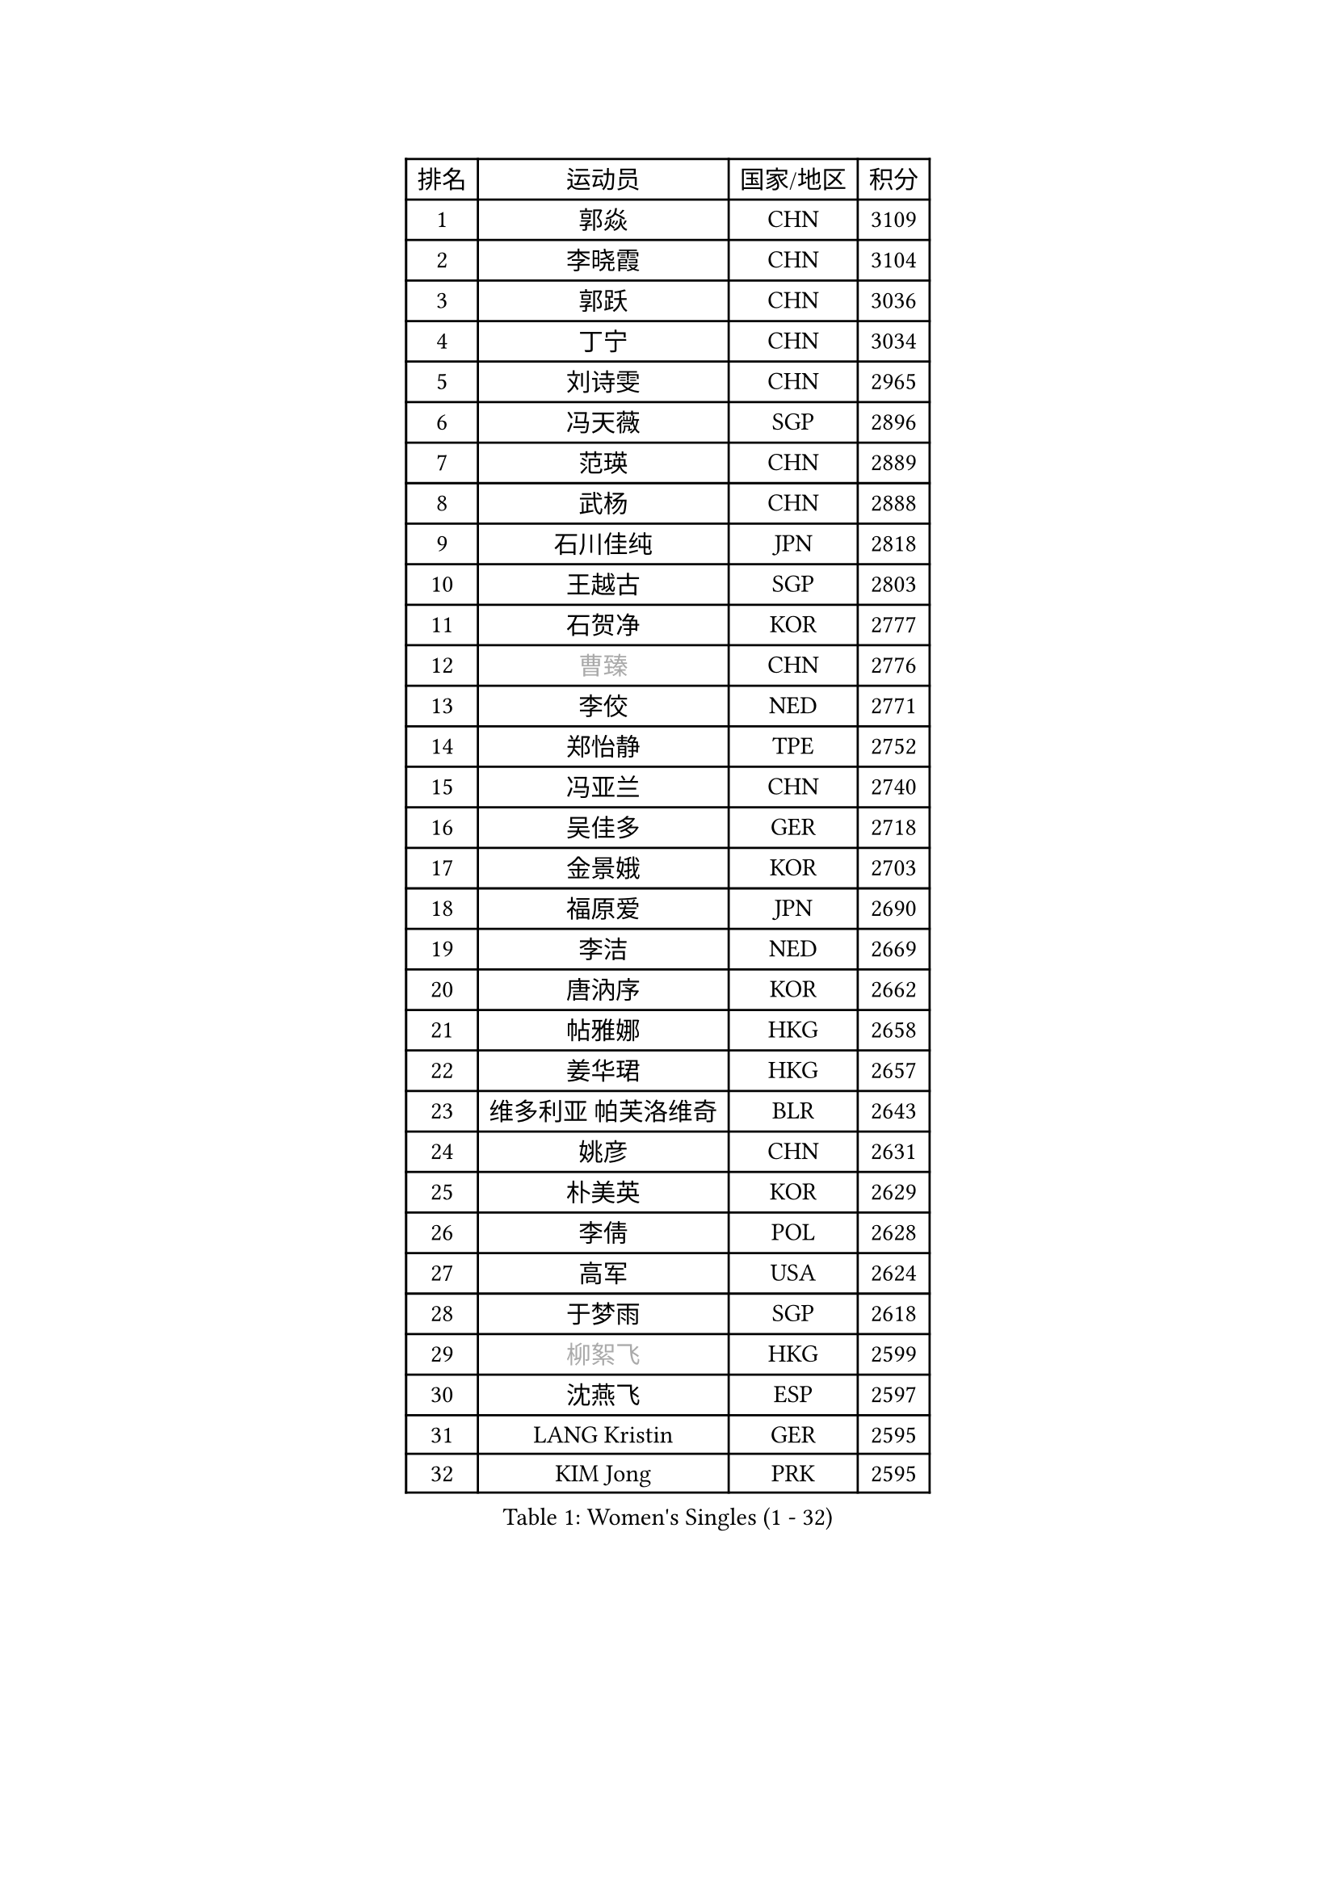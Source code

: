
#set text(font: ("Courier New", "NSimSun"))
#figure(
  caption: "Women's Singles (1 - 32)",
    table(
      columns: 4,
      [排名], [运动员], [国家/地区], [积分],
      [1], [郭焱], [CHN], [3109],
      [2], [李晓霞], [CHN], [3104],
      [3], [郭跃], [CHN], [3036],
      [4], [丁宁], [CHN], [3034],
      [5], [刘诗雯], [CHN], [2965],
      [6], [冯天薇], [SGP], [2896],
      [7], [范瑛], [CHN], [2889],
      [8], [武杨], [CHN], [2888],
      [9], [石川佳纯], [JPN], [2818],
      [10], [王越古], [SGP], [2803],
      [11], [石贺净], [KOR], [2777],
      [12], [#text(gray, "曹臻")], [CHN], [2776],
      [13], [李佼], [NED], [2771],
      [14], [郑怡静], [TPE], [2752],
      [15], [冯亚兰], [CHN], [2740],
      [16], [吴佳多], [GER], [2718],
      [17], [金景娥], [KOR], [2703],
      [18], [福原爱], [JPN], [2690],
      [19], [李洁], [NED], [2669],
      [20], [唐汭序], [KOR], [2662],
      [21], [帖雅娜], [HKG], [2658],
      [22], [姜华珺], [HKG], [2657],
      [23], [维多利亚 帕芙洛维奇], [BLR], [2643],
      [24], [姚彦], [CHN], [2631],
      [25], [朴美英], [KOR], [2629],
      [26], [李倩], [POL], [2628],
      [27], [高军], [USA], [2624],
      [28], [于梦雨], [SGP], [2618],
      [29], [#text(gray, "柳絮飞")], [HKG], [2599],
      [30], [沈燕飞], [ESP], [2597],
      [31], [LANG Kristin], [GER], [2595],
      [32], [KIM Jong], [PRK], [2595],
    )
  )#pagebreak()

#set text(font: ("Courier New", "NSimSun"))
#figure(
  caption: "Women's Singles (33 - 64)",
    table(
      columns: 4,
      [排名], [运动员], [国家/地区], [积分],
      [33], [李佳薇], [SGP], [2593],
      [34], [刘佳], [AUT], [2587],
      [35], [文炫晶], [KOR], [2586],
      [36], [LEE Eunhee], [KOR], [2573],
      [37], [朱雨玲], [MAC], [2569],
      [38], [平野早矢香], [JPN], [2561],
      [39], [石垣优香], [JPN], [2550],
      [40], [SUN Beibei], [SGP], [2550],
      [41], [侯美玲], [TUR], [2540],
      [42], [MONTEIRO DODEAN Daniela], [ROU], [2538],
      [43], [PASKAUSKIENE Ruta], [LTU], [2536],
      [44], [IVANCAN Irene], [GER], [2534],
      [45], [倪夏莲], [LUX], [2519],
      [46], [常晨晨], [CHN], [2510],
      [47], [POTA Georgina], [HUN], [2508],
      [48], [ZHU Fang], [ESP], [2501],
      [49], [HUANG Yi-Hua], [TPE], [2500],
      [50], [伊丽莎白 萨玛拉], [ROU], [2498],
      [51], [TODOROVIC Andrea], [SRB], [2495],
      [52], [TIKHOMIROVA Anna], [RUS], [2490],
      [53], [#text(gray, "彭陆洋")], [CHN], [2487],
      [54], [KANG Misoon], [KOR], [2485],
      [55], [若宫三纱子], [JPN], [2477],
      [56], [CHOI Moonyoung], [KOR], [2473],
      [57], [FEHER Gabriela], [SRB], [2469],
      [58], [LI Qiangbing], [AUT], [2466],
      [59], [福冈春菜], [JPN], [2465],
      [60], [WANG Chen], [CHN], [2453],
      [61], [SONG Maeum], [KOR], [2451],
      [62], [KIM Hye Song], [PRK], [2450],
      [63], [李皓晴], [HKG], [2446],
      [64], [#text(gray, "林菱")], [HKG], [2445],
    )
  )#pagebreak()

#set text(font: ("Courier New", "NSimSun"))
#figure(
  caption: "Women's Singles (65 - 96)",
    table(
      columns: 4,
      [排名], [运动员], [国家/地区], [积分],
      [65], [WU Xue], [DOM], [2438],
      [66], [张瑞], [HKG], [2437],
      [67], [藤井宽子], [JPN], [2436],
      [68], [李晓丹], [CHN], [2434],
      [69], [STEFANOVA Nikoleta], [ITA], [2431],
      [70], [ODOROVA Eva], [SVK], [2430],
      [71], [LI Xue], [FRA], [2428],
      [72], [PESOTSKA Margaryta], [UKR], [2427],
      [73], [克里斯蒂娜 托特], [HUN], [2421],
      [74], [文佳], [CHN], [2419],
      [75], [AMBRUS Krisztina], [HUN], [2415],
      [76], [MISIKONYTE Lina], [LTU], [2410],
      [77], [RAMIREZ Sara], [ESP], [2408],
      [78], [BARTHEL Zhenqi], [GER], [2402],
      [79], [#text(gray, "HAN Hye Song")], [PRK], [2397],
      [80], [PAVLOVICH Veronika], [BLR], [2395],
      [81], [徐孝元], [KOR], [2393],
      [82], [RAO Jingwen], [CHN], [2390],
      [83], [SHIM Serom], [KOR], [2389],
      [84], [STRBIKOVA Renata], [CZE], [2388],
      [85], [NTOULAKI Ekaterina], [GRE], [2388],
      [86], [梁夏银], [KOR], [2385],
      [87], [顾玉婷], [CHN], [2382],
      [88], [BILENKO Tetyana], [UKR], [2378],
      [89], [VACENOVSKA Iveta], [CZE], [2373],
      [90], [SKOV Mie], [DEN], [2363],
      [91], [XU Jie], [POL], [2362],
      [92], [LOVAS Petra], [HUN], [2362],
      [93], [JIA Jun], [CHN], [2359],
      [94], [BAKULA Andrea], [CRO], [2357],
      [95], [MIKHAILOVA Polina], [RUS], [2349],
      [96], [SCHALL Elke], [GER], [2347],
    )
  )#pagebreak()

#set text(font: ("Courier New", "NSimSun"))
#figure(
  caption: "Women's Singles (97 - 128)",
    table(
      columns: 4,
      [排名], [运动员], [国家/地区], [积分],
      [97], [PARTYKA Natalia], [POL], [2345],
      [98], [GRUNDISCH Carole], [FRA], [2343],
      [99], [#text(gray, "MATTENET Audrey")], [FRA], [2338],
      [100], [陈梦], [CHN], [2334],
      [101], [SOLJA Amelie], [AUT], [2331],
      [102], [ERDELJI Anamaria], [SRB], [2323],
      [103], [森田美咲], [JPN], [2322],
      [104], [WANG Xuan], [CHN], [2314],
      [105], [HE Sirin], [TUR], [2313],
      [106], [SIBLEY Kelly], [ENG], [2309],
      [107], [CECHOVA Dana], [CZE], [2307],
      [108], [HIURA Reiko], [JPN], [2307],
      [109], [ZHAO Yan], [CHN], [2293],
      [110], [XIAN Yifang], [FRA], [2288],
      [111], [NECULA Iulia], [ROU], [2283],
      [112], [塔玛拉 鲍罗斯], [CRO], [2283],
      [113], [GANINA Svetlana], [RUS], [2271],
      [114], [#text(gray, "FUJINUMA Ai")], [JPN], [2267],
      [115], [EKHOLM Matilda], [SWE], [2261],
      [116], [TAN Wenling], [ITA], [2258],
      [117], [MOLNAR Cornelia], [CRO], [2255],
      [118], [BALAZOVA Barbora], [SVK], [2255],
      [119], [CREEMERS Linda], [NED], [2250],
      [120], [DVORAK Galia], [ESP], [2243],
      [121], [布里特 伊尔兰德], [NED], [2243],
      [122], [PROKHOROVA Yulia], [RUS], [2242],
      [123], [JEE Minhyung], [AUS], [2241],
      [124], [ZHENG Jiaqi], [USA], [2240],
      [125], [PARK Seonghye], [KOR], [2240],
      [126], [FADEEVA Oxana], [RUS], [2239],
      [127], [KRAVCHENKO Marina], [ISR], [2235],
      [128], [YANG Fen], [CGO], [2234],
    )
  )
